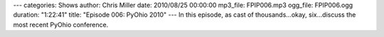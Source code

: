 ---
categories: Shows
author: Chris Miller
date: 2010/08/25 00:00:00
mp3_file: FPIP006.mp3
ogg_file: FPIP006.ogg
duration: "1:22:41"
title: "Episode 006: PyOhio 2010"
---
In this episode, as cast of thousands…okay, six…discuss the most recent PyOhio
conference.
